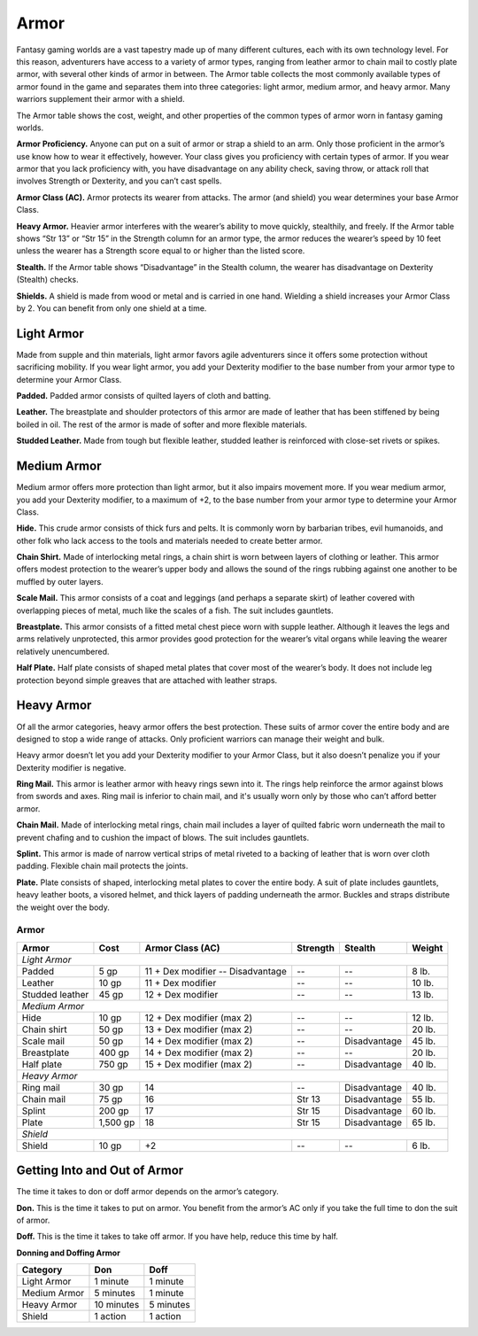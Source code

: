 
.. _srd:armor:

Armor
-----

Fantasy gaming worlds are a vast tapestry made up of many different
cultures, each with its own technology level. For this reason,
adventurers have access to a variety of armor types, ranging from
leather armor to chain mail to costly plate armor, with several other
kinds of armor in between. The Armor table collects the most commonly
available types of armor found in the game and separates them into three
categories: light armor, medium armor, and heavy armor. Many warriors
supplement their armor with a shield.

The Armor table shows the cost, weight, and other properties of the
common types of armor worn in fantasy gaming worlds.

**Armor Proficiency.** Anyone can put on a suit of armor or strap a
shield to an arm. Only those proficient in the armor’s use know how to
wear it effectively, however. Your class gives you proficiency with
certain types of armor. If you wear armor that you lack proficiency
with, you have disadvantage on any ability check, saving throw, or
attack roll that involves Strength or Dexterity, and you can’t cast
spells.

**Armor Class (AC).** Armor protects its wearer from attacks. The
armor (and shield) you wear determines your base Armor Class.

**Heavy Armor.** Heavier armor interferes with the wearer’s ability to
move quickly, stealthily, and freely. If the Armor table shows “Str 13”
or “Str 15” in the Strength column for an armor type, the armor reduces
the wearer’s speed by 10 feet unless the wearer has a Strength score
equal to or higher than the listed score.

**Stealth.** If the Armor table shows “Disadvantage” in the Stealth
column, the wearer has disadvantage on Dexterity (Stealth) checks.

**Shields.** A shield is made from wood or metal and is carried in one
hand. Wielding a shield increases your Armor Class by 2. You can benefit
from only one shield at a time.

Light Armor
~~~~~~~~~~~

Made from supple and thin materials, light armor favors agile
adventurers since it offers some protection without sacrificing
mobility. If you wear light armor, you add your Dexterity modifier to
the base number from your armor type to determine your Armor Class.

**Padded.** Padded armor consists of quilted layers of cloth and
batting.

**Leather.** The breastplate and shoulder protectors of this armor are
made of leather that has been stiffened by being boiled in oil. The rest
of the armor is made of softer and more flexible materials.

**Studded Leather.** Made from tough but flexible leather, studded
leather is reinforced with close-­set rivets or spikes.

Medium Armor
~~~~~~~~~~~~

Medium armor offers more protection than light armor, but it also
impairs movement more. If you wear medium armor, you add your Dexterity
modifier, to a maximum of +2, to the base number from your armor type to
determine your Armor Class.

**Hide.** This crude armor consists of thick furs and pelts. It is
commonly worn by barbarian tribes, evil humanoids, and other folk who
lack access to the tools and materials needed to create better armor.

**Chain Shirt.** Made of interlocking metal rings, a chain shirt is
worn between layers of clothing or leather. This armor offers modest
protection to the wearer’s upper body and allows the sound of the rings
rubbing against one another to be muffled by outer layers.

**Scale Mail.** This armor consists of a coat and leggings (and
perhaps a separate skirt) of leather covered with overlapping pieces of
metal, much like the scales of a fish. The suit includes gauntlets.

**Breastplate.** This armor consists of a fitted metal chest piece
worn with supple leather. Although it leaves the legs and arms
relatively unprotected, this armor provides good protection for the
wearer’s vital organs while leaving the wearer relatively unencumbered.

**Half Plate.** Half plate consists of shaped metal plates that cover
most of the wearer’s body. It does not include leg protection beyond
simple greaves that are attached with leather straps.

Heavy Armor
~~~~~~~~~~~

Of all the armor categories, heavy armor offers the best protection.
These suits of armor cover the entire body and are designed to stop a
wide range of attacks. Only proficient warriors can manage their weight
and bulk.

Heavy armor doesn’t let you add your Dexterity modifier to your Armor
Class, but it also doesn’t penalize you if your Dexterity modifier is
negative.

**Ring Mail.** This armor is leather armor with heavy rings sewn into
it. The rings help reinforce the armor against blows from swords and
axes. Ring mail is inferior to chain mail, and it's usually worn only by
those who can’t afford better armor.

**Chain Mail.** Made of interlocking metal rings, chain mail includes
a layer of quilted fabric worn underneath the mail to prevent chafing
and to cushion the impact of blows. The suit includes gauntlets.

**Splint.** This armor is made of narrow vertical strips of metal
riveted to a backing of leather that is worn over cloth padding.
Flexible chain mail protects the joints.

**Plate.** Plate consists of shaped, interlocking metal plates to
cover the entire body. A suit of plate includes gauntlets, heavy leather
boots, a visored helmet, and thick layers of padding underneath the
armor. Buckles and straps distribute the weight over the body.

Armor
^^^^^

+-----------------------+---------------+------------------------------------+-------------------+-------------------+--------------+
|    Armor              |    Cost       |    Armor Class (AC)                |     Strength      | Stealth           | Weight       |
+=======================+===============+====================================+===================+===================+==============+
|    *Light Armor*                                                                                                                  |
+-----------------------+---------------+------------------------------------+-------------------+-------------------+--------------+
|    Padded             |    5 gp       |  11 + Dex modifier -- Disadvantage |    \--            | \--               | 8 lb.        |
+-----------------------+---------------+------------------------------------+-------------------+-------------------+--------------+
|    Leather            |    10 gp      |    11 + Dex modifier               | \--               | \--               | 10 lb.       |
+-----------------------+---------------+------------------------------------+-------------------+-------------------+--------------+
|    Studded leather    |    45 gp      |    12 + Dex modifier               | \--               | \--               | 13 lb.       |
+-----------------------+---------------+------------------------------------+-------------------+-------------------+--------------+
|    *Medium Armor*                                                                                                                 |
+-----------------------+---------------+------------------------------------+-------------------+-------------------+--------------+
|    Hide               |    10 gp      |    12 + Dex modifier (max 2)       | \--               | \--               | 12 lb.       |
+-----------------------+---------------+------------------------------------+-------------------+-------------------+--------------+
|    Chain shirt        |    50 gp      |    13 + Dex modifier (max 2)       | \--               | \--               | 20 lb.       |
+-----------------------+---------------+------------------------------------+-------------------+-------------------+--------------+
|    Scale mail         |    50 gp      |    14 + Dex modifier (max 2)       | \--               | Disadvantage      | 45 lb.       |
+-----------------------+---------------+------------------------------------+-------------------+-------------------+--------------+
|    Breastplate        |    400 gp     |    14 + Dex modifier (max 2)       | \--               | \--               | 20 lb.       |
+-----------------------+---------------+------------------------------------+-------------------+-------------------+--------------+
|    Half plate         |    750 gp     |    15 + Dex modifier (max 2)       | \--               | Disadvantage      | 40 lb.       |
+-----------------------+---------------+------------------------------------+-------------------+-------------------+--------------+
|    *Heavy Armor*                                                                                                                  |
+-----------------------+---------------+------------------------------------+-------------------+-------------------+--------------+
|    Ring mail          |    30 gp      |    14                              | \--               | Disadvantage      | 40 lb.       |
+-----------------------+---------------+------------------------------------+-------------------+-------------------+--------------+
|    Chain mail         |    75 gp      |    16                              | Str 13            | Disadvantage      | 55 lb.       |
+-----------------------+---------------+------------------------------------+-------------------+-------------------+--------------+
|    Splint             |    200 gp     |    17                              | Str 15            | Disadvantage      | 60 lb.       |
+-----------------------+---------------+------------------------------------+-------------------+-------------------+--------------+
|    Plate              |    1,500 gp   |    18                              | Str 15            | Disadvantage      | 65 lb.       |
+-----------------------+---------------+------------------------------------+-------------------+-------------------+--------------+
|    *Shield*                                                                                                                       |
+-----------------------+---------------+------------------------------------+-------------------+-------------------+--------------+
|    Shield             |    10 gp      |    +2                              | \--               | \--               | 6 lb.        |
+-----------------------+---------------+------------------------------------+-------------------+-------------------+--------------+

Getting Into and Out of Armor
~~~~~~~~~~~~~~~~~~~~~~~~~~~~~

The time it takes to don or doff armor depends on the armor’s category.

**Don.** This is the time it takes to put on armor. You benefit from
the armor’s AC only if you take the full time to don the suit of armor.

**Doff.** This is the time it takes to take off armor. If you have
help, reduce this time by half.

**Donning and Doffing Armor**

+----------------------+----------------------+----------------+
|    Category          | Don                  |  Doff          |
+======================+======================+================+
|    Light Armor       | 1 minute             |  1 minute      |
+----------------------+----------------------+----------------+
|    Medium Armor      | 5 minutes            | 1 minute       |
+----------------------+----------------------+----------------+
|    Heavy Armor       |    10 minutes        |    5 minutes   |
+----------------------+----------------------+----------------+
|    Shield            |    1 action          |    1 action    |
+----------------------+----------------------+----------------+
